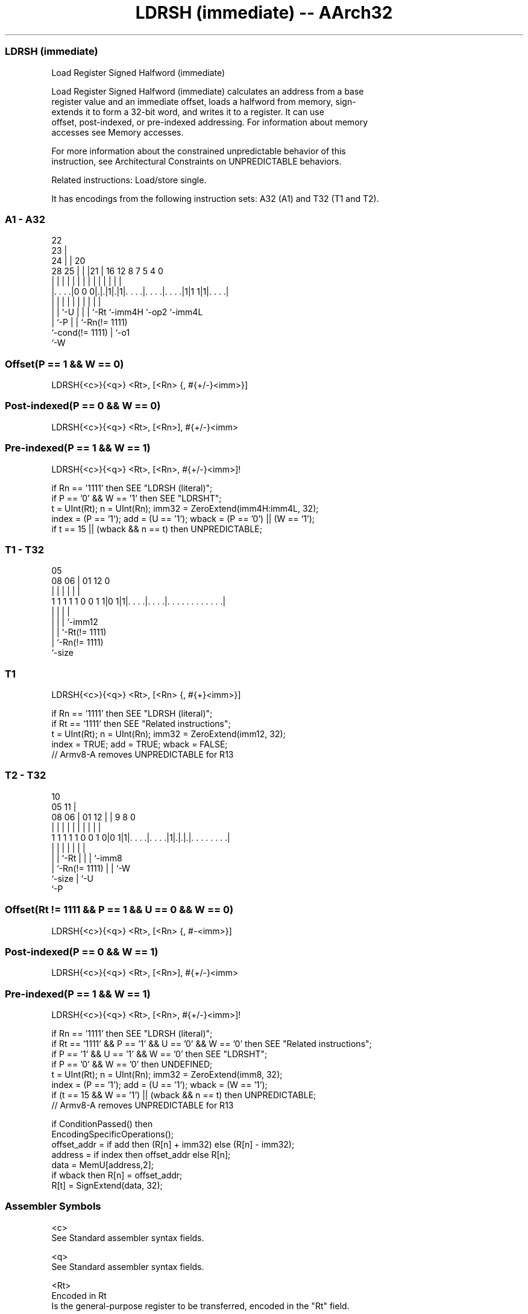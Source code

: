 .nh
.TH "LDRSH (immediate) -- AArch32" "7" " "  "instruction" "general"
.SS LDRSH (immediate)
 Load Register Signed Halfword (immediate)

 Load Register Signed Halfword (immediate) calculates an address from a base
 register value and an immediate offset, loads a halfword from memory, sign-
 extends it to form a 32-bit word, and writes it to a register. It can use
 offset, post-indexed, or pre-indexed addressing.  For information about memory
 accesses see Memory accesses.

 For more information about the constrained unpredictable behavior of this
 instruction, see Architectural Constraints on UNPREDICTABLE behaviors.

 Related instructions: Load/store single.


It has encodings from the following instruction sets:  A32 (A1) and  T32 (T1 and T2).

.SS A1 - A32
 
                     22                                            
                   23 |                                            
                 24 | |  20                                        
         28    25 | | |21 |      16      12       8 7   5 4       0
          |     | | | | | |       |       |       | |   | |       |
  |. . . .|0 0 0|.|.|1|.|1|. . . .|. . . .|. . . .|1|1 1|1|. . . .|
  |             | |   | | |       |       |         |     |
  |             | `-U | | |       `-Rt    `-imm4H   `-op2 `-imm4L
  |             `-P   | | `-Rn(!= 1111)
  `-cond(!= 1111)     | `-o1
                      `-W
  
  
 
.SS Offset(P == 1 && W == 0)
 
 LDRSH{<c>}{<q>} <Rt>, [<Rn> {, #{+/-}<imm>}]
.SS Post-indexed(P == 0 && W == 0)
 
 LDRSH{<c>}{<q>} <Rt>, [<Rn>], #{+/-}<imm>
.SS Pre-indexed(P == 1 && W == 1)
 
 LDRSH{<c>}{<q>} <Rt>, [<Rn>, #{+/-}<imm>]!
 
 if Rn == '1111' then SEE "LDRSH (literal)";
 if P == '0' && W == '1' then SEE "LDRSHT";
 t = UInt(Rt);  n = UInt(Rn);  imm32 = ZeroExtend(imm4H:imm4L, 32);
 index = (P == '1');  add = (U == '1');  wback = (P == '0') || (W == '1');
 if t == 15 || (wback && n == t) then UNPREDICTABLE;
.SS T1 - T32
 
                                                                   
                                                                   
                         05                                        
                   08  06 |      01      12                       0
                    |   | |       |       |                       |
   1 1 1 1 1 0 0 1 1|0 1|1|. . . .|. . . .|. . . . . . . . . . . .|
                    |     |       |       |
                    |     |       |       `-imm12
                    |     |       `-Rt(!= 1111)
                    |     `-Rn(!= 1111)
                    `-size
  
  
 
.SS T1
 
 LDRSH{<c>}{<q>} <Rt>, [<Rn> {, #{+}<imm>}]
 
 if Rn == '1111' then SEE "LDRSH (literal)";
 if Rt == '1111' then SEE "Related instructions";
 t = UInt(Rt);  n = UInt(Rn);  imm32 = ZeroExtend(imm12, 32);
 index = TRUE;  add = TRUE;  wback = FALSE;
 // Armv8-A removes UNPREDICTABLE for R13
.SS T2 - T32
 
                                                                   
                                             10                    
                         05                11 |                    
                   08  06 |      01      12 | | 9 8               0
                    |   | |       |       | | | | |               |
   1 1 1 1 1 0 0 1 0|0 1|1|. . . .|. . . .|1|.|.|.|. . . . . . . .|
                    |     |       |         | | | |
                    |     |       `-Rt      | | | `-imm8
                    |     `-Rn(!= 1111)     | | `-W
                    `-size                  | `-U
                                            `-P
  
  
 
.SS Offset(Rt != 1111 && P == 1 && U == 0 && W == 0)
 
 LDRSH{<c>}{<q>} <Rt>, [<Rn> {, #-<imm>}]
.SS Post-indexed(P == 0 && W == 1)
 
 LDRSH{<c>}{<q>} <Rt>, [<Rn>], #{+/-}<imm>
.SS Pre-indexed(P == 1 && W == 1)
 
 LDRSH{<c>}{<q>} <Rt>, [<Rn>, #{+/-}<imm>]!
 
 if Rn == '1111' then SEE "LDRSH (literal)";
 if Rt == '1111' && P == '1' && U == '0' && W == '0' then SEE "Related instructions";
 if P == '1' && U == '1' && W == '0' then SEE "LDRSHT";
 if P == '0' && W == '0' then UNDEFINED;
 t = UInt(Rt);  n = UInt(Rn);  imm32 = ZeroExtend(imm8, 32);
 index = (P == '1');  add = (U == '1');  wback = (W == '1');
 if (t == 15 && W == '1') || (wback && n == t) then UNPREDICTABLE;
 // Armv8-A removes UNPREDICTABLE for R13
 
 if ConditionPassed() then
     EncodingSpecificOperations();
     offset_addr = if add then (R[n] + imm32) else (R[n] - imm32);
     address = if index then offset_addr else R[n];
     data = MemU[address,2];
     if wback then R[n] = offset_addr;
     R[t] = SignExtend(data, 32);
 

.SS Assembler Symbols

 <c>
  See Standard assembler syntax fields.

 <q>
  See Standard assembler syntax fields.

 <Rt>
  Encoded in Rt
  Is the general-purpose register to be transferred, encoded in the "Rt" field.

 <Rn>
  Encoded in Rn
  Is the general-purpose base register, encoded in the "Rn" field. For PC use
  see LDRSH (literal).

 +/-
  Encoded in U
  Specifies the offset is added to or subtracted from the base register,
  defaulting to + if omitted and

  U +/- 
  0 -   
  1 +   

 +
  Specifies the offset is added to the base register.

 <imm>
  Encoded in imm4H:imm4L
  For encoding A1: is the 8-bit unsigned immediate byte offset, in the range 0
  to 255, defaulting to 0 if omitted, and encoded in the "imm4H:imm4L" field.

 <imm>
  Encoded in imm12
  For encoding T1: is an optional 12-bit unsigned immediate byte offset, in the
  range 0 to 4095, defaulting to 0 and encoded in the "imm12" field.

 <imm>
  Encoded in imm8
  For encoding T2: is an 8-bit unsigned immediate byte offset, in the range 0 to
  255, defaulting to 0 if omitted, and encoded in the "imm8" field.



.SS Operation

 if ConditionPassed() then
     EncodingSpecificOperations();
     offset_addr = if add then (R[n] + imm32) else (R[n] - imm32);
     address = if index then offset_addr else R[n];
     data = MemU[address,2];
     if wback then R[n] = offset_addr;
     R[t] = SignExtend(data, 32);


.SS Operational Notes

 
 If CPSR.DIT is 1, the timing of this instruction is insensitive to the value of the data being loaded or stored.
